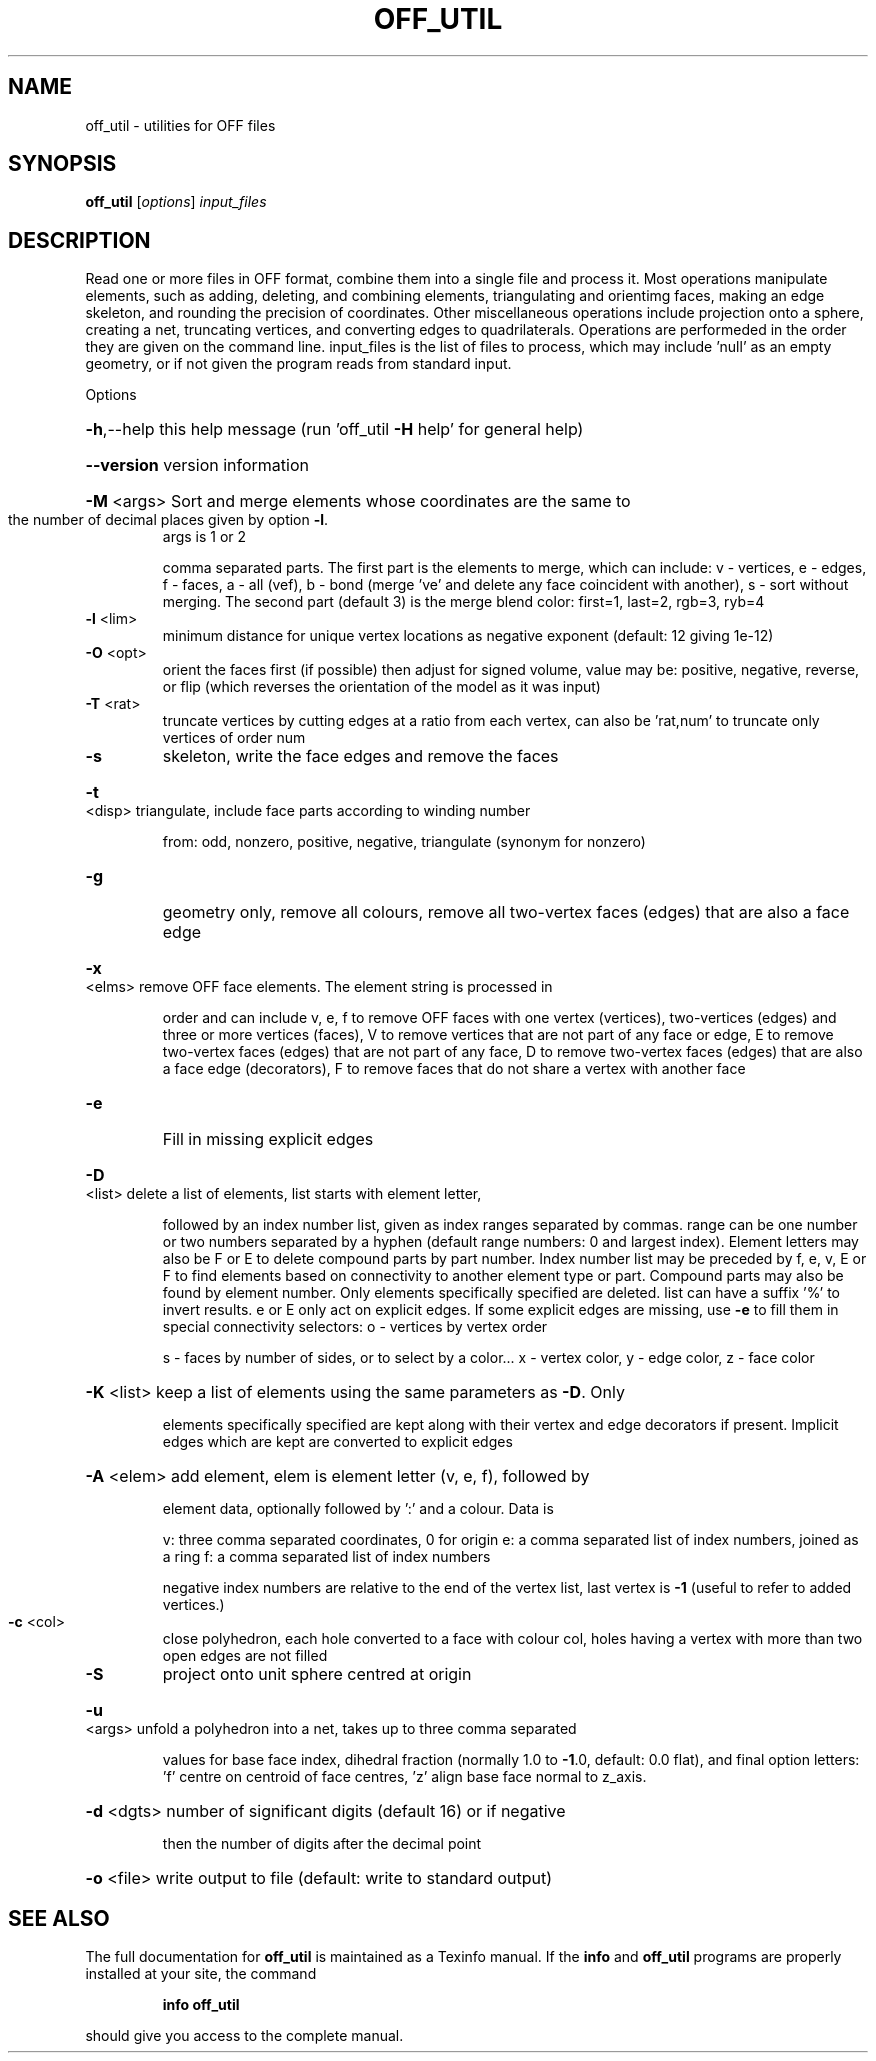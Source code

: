 .\" DO NOT MODIFY THIS FILE!  It was generated by help2man
.TH OFF_UTIL  "1" " " "off_util: Antiprism 0.31 - http://www.antiprism.com" "User Commands"
.SH NAME
off_util - utilities for OFF files
.SH SYNOPSIS
.B off_util
[\fI\,options\/\fR] \fI\,input_files\/\fR
.SH DESCRIPTION
Read one or more files in OFF format, combine them into a single file and
process it. Most operations manipulate elements, such as adding, deleting,
and combining elements, triangulating and orientimg faces, making an edge
skeleton, and rounding the precision of coordinates. Other miscellaneous
operations include projection onto a sphere, creating a net, truncating
vertices, and converting edges to quadrilaterals. Operations are performeded
in the order they are given on the command line. input_files is the list of
files to process, which may include 'null' as an empty geometry, or if not
given the program reads from standard input.
.PP
Options
.HP
\fB\-h\fR,\-\-help this help message (run 'off_util \fB\-H\fR help' for general help)
.HP
\fB\-\-version\fR version information
.HP
\fB\-M\fR <args> Sort and merge elements whose coordinates are the same to
.TP
the number of decimal places given by option \fB\-l\fR.
args is 1 or 2
.IP
comma separated parts. The first part is the elements to merge,
which can include: v \- vertices, e \- edges, f \- faces,
a \- all (vef), b \- bond (merge 've' and delete any face
coincident with another), s \- sort without merging.
The second part (default 3) is the merge blend color:
first=1, last=2, rgb=3, ryb=4
.TP
\fB\-l\fR <lim>
minimum distance for unique vertex locations as negative
exponent (default: 12 giving 1e\-12)
.TP
\fB\-O\fR <opt>
orient the faces first (if possible) then adjust for signed
volume, value may be: positive, negative, reverse, or flip
(which reverses the orientation of the model as it was input)
.TP
\fB\-T\fR <rat>
truncate vertices by cutting edges at a ratio from each vertex,
can also be 'rat,num' to truncate only vertices of order num
.TP
\fB\-s\fR
skeleton, write the face edges and remove the faces
.HP
\fB\-t\fR <disp> triangulate, include face parts according to winding number
.IP
from: odd, nonzero, positive, negative, triangulate (synonym
for nonzero)
.TP
\fB\-g\fR
geometry only, remove all colours, remove all two\-vertex faces
(edges) that are also a face edge
.HP
\fB\-x\fR <elms> remove OFF face elements. The element string is processed in
.IP
order and can include v, e, f to remove OFF faces with one
vertex (vertices), two\-vertices (edges) and three or more
vertices (faces), V to remove vertices that are not part
of any face or edge, E to remove two\-vertex faces (edges)
that are not part of any face, D to remove two\-vertex faces (edges)
that are also a face edge (decorators), F to remove faces that
do not share a vertex with another face
.TP
\fB\-e\fR
Fill in missing explicit edges
.HP
\fB\-D\fR <list> delete a list of elements, list starts with element letter,
.IP
followed by an index number list, given as index ranges separated
by commas. range can be one number or two numbers separated by a
hyphen (default range numbers: 0 and largest index). Element
letters may also be F or E to delete compound parts by part number.
Index number list may be preceded by f, e, v, E or F to find
elements based on connectivity to another element type or part.
Compound parts may also be found by element number. Only elements
specifically specified are deleted. list can have a suffix '%' to
invert results. e or E only act on explicit edges. If some explicit
edges are missing, use \fB\-e\fR to fill them in
special connectivity selectors: o \- vertices by vertex order
.IP
s \- faces by number of sides, or to select by a color...
x \- vertex color, y \- edge color, z \- face color
.HP
\fB\-K\fR <list> keep a list of elements using the same parameters as \fB\-D\fR. Only
.IP
elements specifically specified are kept along with their vertex
and edge decorators if present. Implicit edges which are kept are
converted to explicit edges
.HP
\fB\-A\fR <elem> add element, elem is element letter (v, e, f), followed by
.IP
element data, optionally followed by ':' and a colour. Data is
.IP
v: three comma separated coordinates, 0 for origin
e: a comma separated list of index numbers, joined as a ring
f: a comma separated list of index numbers
.IP
negative index numbers are relative to the end of the vertex
list, last vertex is \fB\-1\fR (useful to refer to added vertices.)
.TP
\fB\-c\fR <col>
close polyhedron, each hole converted to a face with colour col,
holes having a vertex with more than two open edges are not filled
.TP
\fB\-S\fR
project onto unit sphere centred at origin
.HP
\fB\-u\fR <args> unfold a polyhedron into a net, takes up to three comma separated
.IP
values for base face index, dihedral fraction (normally 1.0 to
\fB\-1\fR.0, default: 0.0 flat), and final option letters: 'f' centre
on centroid of face centres, 'z' align base face normal to z_axis.
.HP
\fB\-d\fR <dgts> number of significant digits (default 16) or if negative
.IP
then the number of digits after the decimal point
.HP
\fB\-o\fR <file> write output to file (default: write to standard output)
.SH "SEE ALSO"
The full documentation for
.B off_util
is maintained as a Texinfo manual.  If the
.B info
and
.B off_util
programs are properly installed at your site, the command
.IP
.B info off_util
.PP
should give you access to the complete manual.

